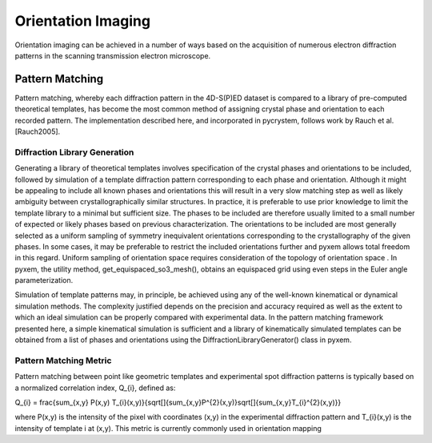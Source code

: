 Orientation Imaging
===================

Orientation imaging can be achieved in a number of ways based on the acquisition
of numerous electron diffraction patterns in the scanning transmission
electron microscope.

Pattern Matching
----------------

Pattern matching, whereby each diffraction pattern in the 4D-S(P)ED dataset is
compared to a library of pre-computed theoretical templates, has become the most
common method of assigning crystal phase and orientation to each recorded pattern.
The implementation described here, and incorporated in pycrystem, follows work by
Rauch et al. [Rauch2005].

Diffraction Library Generation
******************************

Generating a library of theoretical templates involves specification of the
crystal phases and orientations to be included, followed by simulation of a
template diffraction pattern corresponding to each phase and orientation. Although
it might be appealing to include all known phases and orientations this will
result in a very slow matching step as well as likely ambiguity between
crystallographically similar structures. In practice, it is preferable to use prior
knowledge to limit the template library to a minimal but sufficient size. The
phases to be included are therefore usually limited to a small number of expected
or likely phases based on previous characterization. The orientations to be
included are most generally selected as a uniform sampling of symmetry inequivalent
orientations corresponding to the crystallography of the given phases. In some
cases, it may be preferable to restrict the included orientations further and pyxem
allows total freedom in this regard. Uniform sampling of orientation space requires
consideration of the topology of orientation space . In pyxem, the utility
method, get_equispaced_so3_mesh(), obtains an equispaced grid using even steps in
the Euler angle parameterization.

Simulation of template patterns may, in principle, be achieved using any of the
well-known kinematical or dynamical simulation methods. The complexity justified
depends on the precision and accuracy required as well as the extent to which an
ideal simulation can be properly compared with experimental data. In the pattern
matching framework presented here, a simple kinematical simulation is sufficient
and a library of kinematically simulated templates can be obtained from a list of
phases and orientations using the DiffractionLibraryGenerator() class in pyxem.


Pattern Matching Metric
***********************

Pattern matching between point like geometric templates and experimental spot
diffraction patterns is typically based on a normalized correlation index,
Q_{i}, defined as:

Q_{i} = \frac{\sum_{x,y} P(x,y) T_{i}(x,y)}{\sqrt[]{\sum_{x,y}P^{2}(x,y)}\sqrt[]{\sum_{x,y}T_{i}^{2}(x,y)}}

where P(x,y) is the intensity of the pixel with coordinates (x,y) in the
experimental diffraction pattern and T_{i}(x,y) is the intensity of template i
at (x,y). This metric is currently commonly used in orientation mapping
